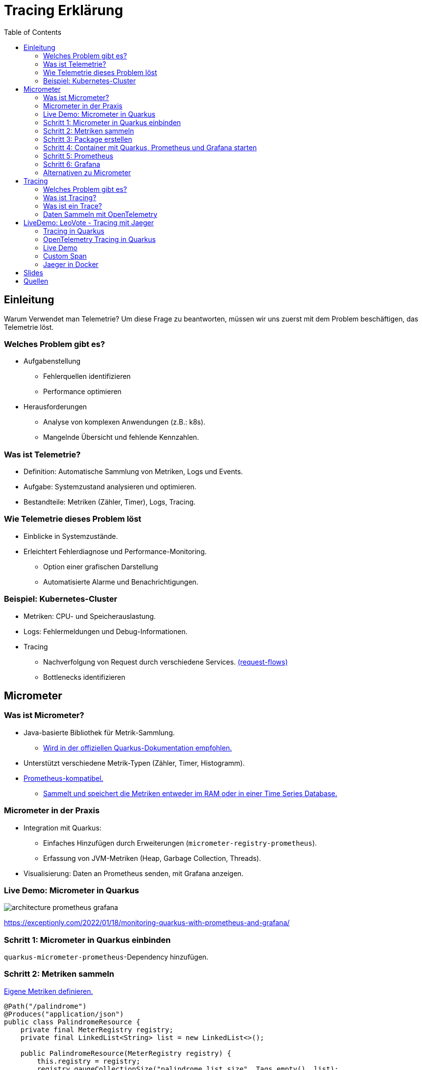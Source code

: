 = Tracing Erklärung
:toc:
:icons: font

== Einleitung

Warum Verwendet man Telemetrie?
Um diese Frage zu beantworten, müssen wir uns zuerst mit dem Problem beschäftigen, das Telemetrie löst.

=== Welches Problem gibt es?

* Aufgabenstellung
** Fehlerquellen identifizieren
** Performance optimieren
* Herausforderungen
** Analyse von komplexen Anwendungen (z.B.: k8s).
** Mangelnde Übersicht und fehlende Kennzahlen.

=== Was ist Telemetrie?

* Definition: Automatische Sammlung von Metriken, Logs und Events.
* Aufgabe: Systemzustand analysieren und optimieren.
* Bestandteile: Metriken (Zähler, Timer), Logs, Tracing.

=== Wie Telemetrie dieses Problem löst

* Einblicke in Systemzustände.
* Erleichtert Fehlerdiagnose und Performance-Monitoring.
** Option einer grafischen Darstellung
** Automatisierte Alarme und Benachrichtigungen.

=== Beispiel: Kubernetes-Cluster

* Metriken: CPU- und Speicherauslastung.
* Logs: Fehlermeldungen und Debug-Informationen.
* Tracing
** Nachverfolgung von Request durch verschiedene Services. https://medium.com/@stackify1/demystifying-observability-telemetry-logs-distributed-tracing-and-monitoring-vs-logging-8f0b972259f7[(request-flows)]
** Bottlenecks identifizieren

== Micrometer

=== Was ist Micrometer?

* Java-basierte Bibliothek für Metrik-Sammlung.
** https://quarkus.io/guides/telemetry-micrometer[Wird in der offiziellen Quarkus-Dokumentation empfohlen.]
* Unterstützt verschiedene Metrik-Typen (Zähler, Timer, Histogramm).
* https://prometheus.io/[Prometheus-kompatibel.]
** https://prometheus.io/docs/prometheus/latest/storage/[Sammelt und speichert die Metriken entweder im RAM oder in einer Time Series Database.]

=== Micrometer in der Praxis

* Integration mit Quarkus:
- Einfaches Hinzufügen durch Erweiterungen (`micrometer-registry-prometheus`).
- Erfassung von JVM-Metriken (Heap, Garbage Collection, Threads).
* Visualisierung: Daten an Prometheus senden, mit Grafana anzeigen.

=== Live Demo: Micrometer in Quarkus

image::architecture-prometheus-grafana.png[]

https://exceptionly.com/2022/01/18/monitoring-quarkus-with-prometheus-and-grafana/

=== Schritt 1: Micrometer in Quarkus einbinden

`quarkus-micrometer-prometheus`-Dependency hinzufügen.

=== Schritt 2: Metriken sammeln

https://www.baeldung.com/quarkus-micrometer[Eigene Metriken definieren.]

[source,java]
----
@Path("/palindrome")
@Produces("application/json")
public class PalindromeResource {
    private final MeterRegistry registry;
    private final LinkedList<String> list = new LinkedList<>();

    public PalindromeResource(MeterRegistry registry) {
        this.registry = registry;
        registry.gaugeCollectionSize("palindrome.list.size", Tags.empty(), list);
    }

    @GET
    @Path("counter/check/{input}")
    public boolean checkPalindromeCounter(@PathParam("input") String input) {
        list.add(input);

        registry.counter("palindrome.counter").increment();
        boolean result = internalCheckPalindrome(input);
        return result;
    }

    @GET
    @Path("timer/check/{input}")
    public boolean checkPalindromeAndTimer(@PathParam("input") String input) {
        list.add(input);

        Timer.Sample sample = Timer.start(registry);
        boolean result = internalCheckPalindrome(input);
        sample.stop(registry.timer("palindrome.timer"));
        return result;
    }

    private boolean internalCheckPalindrome(String input) {
        int left = 0;
        int right = input.length() - 1;

        while (left < right) {
            if (input.charAt(left) != input.charAt(right)) {
                return false;
            }
            left++;
            right--;
        }
        return true;
    }

    @DELETE
    @Path("empty-list")
    public void emptyList() {
        list.clear();
    }
}
----

=== Schritt 3: Package erstellen

[source,bash]
----
mvn package
----

=== Schritt 4: Container mit Quarkus, Prometheus und Grafana starten

[source,yaml]
----
services:
  prometheus:
    image: prom/prometheus:latest
    container_name: prometheus
    volumes:
      - ./prometheus.yml:/etc/prometheus/prometheus.yml
    ports:
      - "9090:9090"
    restart: always
    networks:
      - monitoring

  grafana:
    image: grafana/grafana:latest
    container_name: grafana
    ports:
      - "3000:3000"
    restart: always
    networks:
      - monitoring

  quarkus:
    build:
      context: ../../../
      dockerfile: ./src/main/docker/Dockerfile.jvm
    container_name: quarkus
    ports:
      - "8080:8080" # Optional, for host access
    restart: always
    networks:
      - monitoring

networks:
  monitoring:
    driver: bridge
----

=== Schritt 5: Prometheus

http://localhost:9090

=== Schritt 6: Grafana

http://localhost:3000

=== Alternativen zu Micrometer

* Dropwizard Metrics:
- Älter, weniger flexibel.
* Spring Boot Actuator (eingebaut, aber weniger universell).
* OpenTelemetry (vollständige Lösung für Telemetrie inkl.
Tracing).

== Tracing

=== Welches Problem gibt es?

* Identifizierung von Performance-Problemen
* Bottleneck identifizieren
* Warum dauert ein Request so lange?

=== Was ist Tracing?

* Nachverfolgung von Requests auf der Seite des Servers
* Analyse von vielen Requests
* Zeit zwischen einzelnen Schritten messen

=== Was ist ein Trace?

image::spans-traces.png[spans-traces]

=== Daten Sammeln mit OpenTelemetry

OpenTelemetry ist ein Open-Source-Framework zur Sammlung und Verarbeitung von Metriken, Logs und Traces für Observability in modernen Anwendungen.

== LiveDemo: LeoVote - Tracing mit Jaeger

image::jaeger-logo.png[jaeger-logo,width=200]

=== Tracing in Quarkus

==== OpenTelemetry

OpenTelemetry ist ein Open-Source-Framework zur Sammlung und Verarbeitung von:

* Metriken
* Logs
* Traces

=== OpenTelemetry Tracing in Quarkus

==== Dependencies

[source,xml]
----
<dependency>
    <groupId>io.quarkus</groupId>
    <artifactId>quarkus-opentelemetry</artifactId>
</dependency>
<dependency>
    <groupId>io.opentelemetry.instrumentation</groupId>
    <artifactId>opentelemetry-jdbc</artifactId>
</dependency>
----

==== Application.properties

[source,yaml]
----
# Enable OpenTelemetry tracing

quarkus.otel.exporter.otlp.endpoint=http://localhost:4317

quarkus.otel.traces.sampler=always_on

quarkus.otel.service.name=quarkus-backend

# For JDBC telemetry
quarkus.datasource.jdbc.telemetry=true
----

==== Jaeger Tracing

[source,yaml]
----
apiVersion: jaegertracing.io/v1
kind: Jaeger
metadata:
  name: simplest
----

=== Live Demo

LeoVote

=== Custom Span

[source,java]
----
public Uni<Response> sendInvite(@PathParam("electionId") Long electionId) {
Span span = tracer.spanBuilder("sendEmails").startSpan();

        Optional<Election> election = Election.findByIdOptional(electionId);

        if (election.isEmpty()) {
            return Uni.createFrom().item(Response.status(Response.Status.NOT_FOUND).build());
        }

        try (Scope scope = span.makeCurrent()) {

            // Perform email sending logic in a background task
            emailService.sendInvitations(election.get()).subscribe().with(
                    success -> System.out.println("Emails sent successfully"),
                    failure -> System.out.println("Emails could not be sent\n" + failure.toString())
            );
        } finally {
            span.end();
        }

        return Uni.createFrom().item(Response.ok().entity("{\"message\": \"Emails are being sent asynchronously.\"}").build());
    }
----

=== Jaeger in Docker

[source,bash]
----
docker run -d --name jaeger \
  -e COLLECTOR_ZIPKIN_HTTP_PORT=9411 \
  -p 5775:5775/udp \
  -p 6831:6831/udp \
  -p 6832:6832/udp \
  -p 5778:5778 \
  -p 16686:16686 \
  -p 14268:14268 \
  -p 9411:9411 \
  jaegertracing/all-in-one:1.6.0
----

== Slides

https://2425-5bhif-wmc.github.io/01-referate-FroellerFelix/slides/telemetry.html[Slides]

== Quellen

* https://medium.com/@stackify1/demystifying-observability-telemetry-logs-distributed-tracing-and-monitoring-vs-logging-8f0b972259f7
* https://quarkus.io/guides/telemetry-micrometer
* https://prometheus.io/
* https://prometheus.io/docs/prometheus/latest/storage/
* https://www.baeldung.com/quarkus-micrometer
* https://github.com/jaegertracing/jaeger
